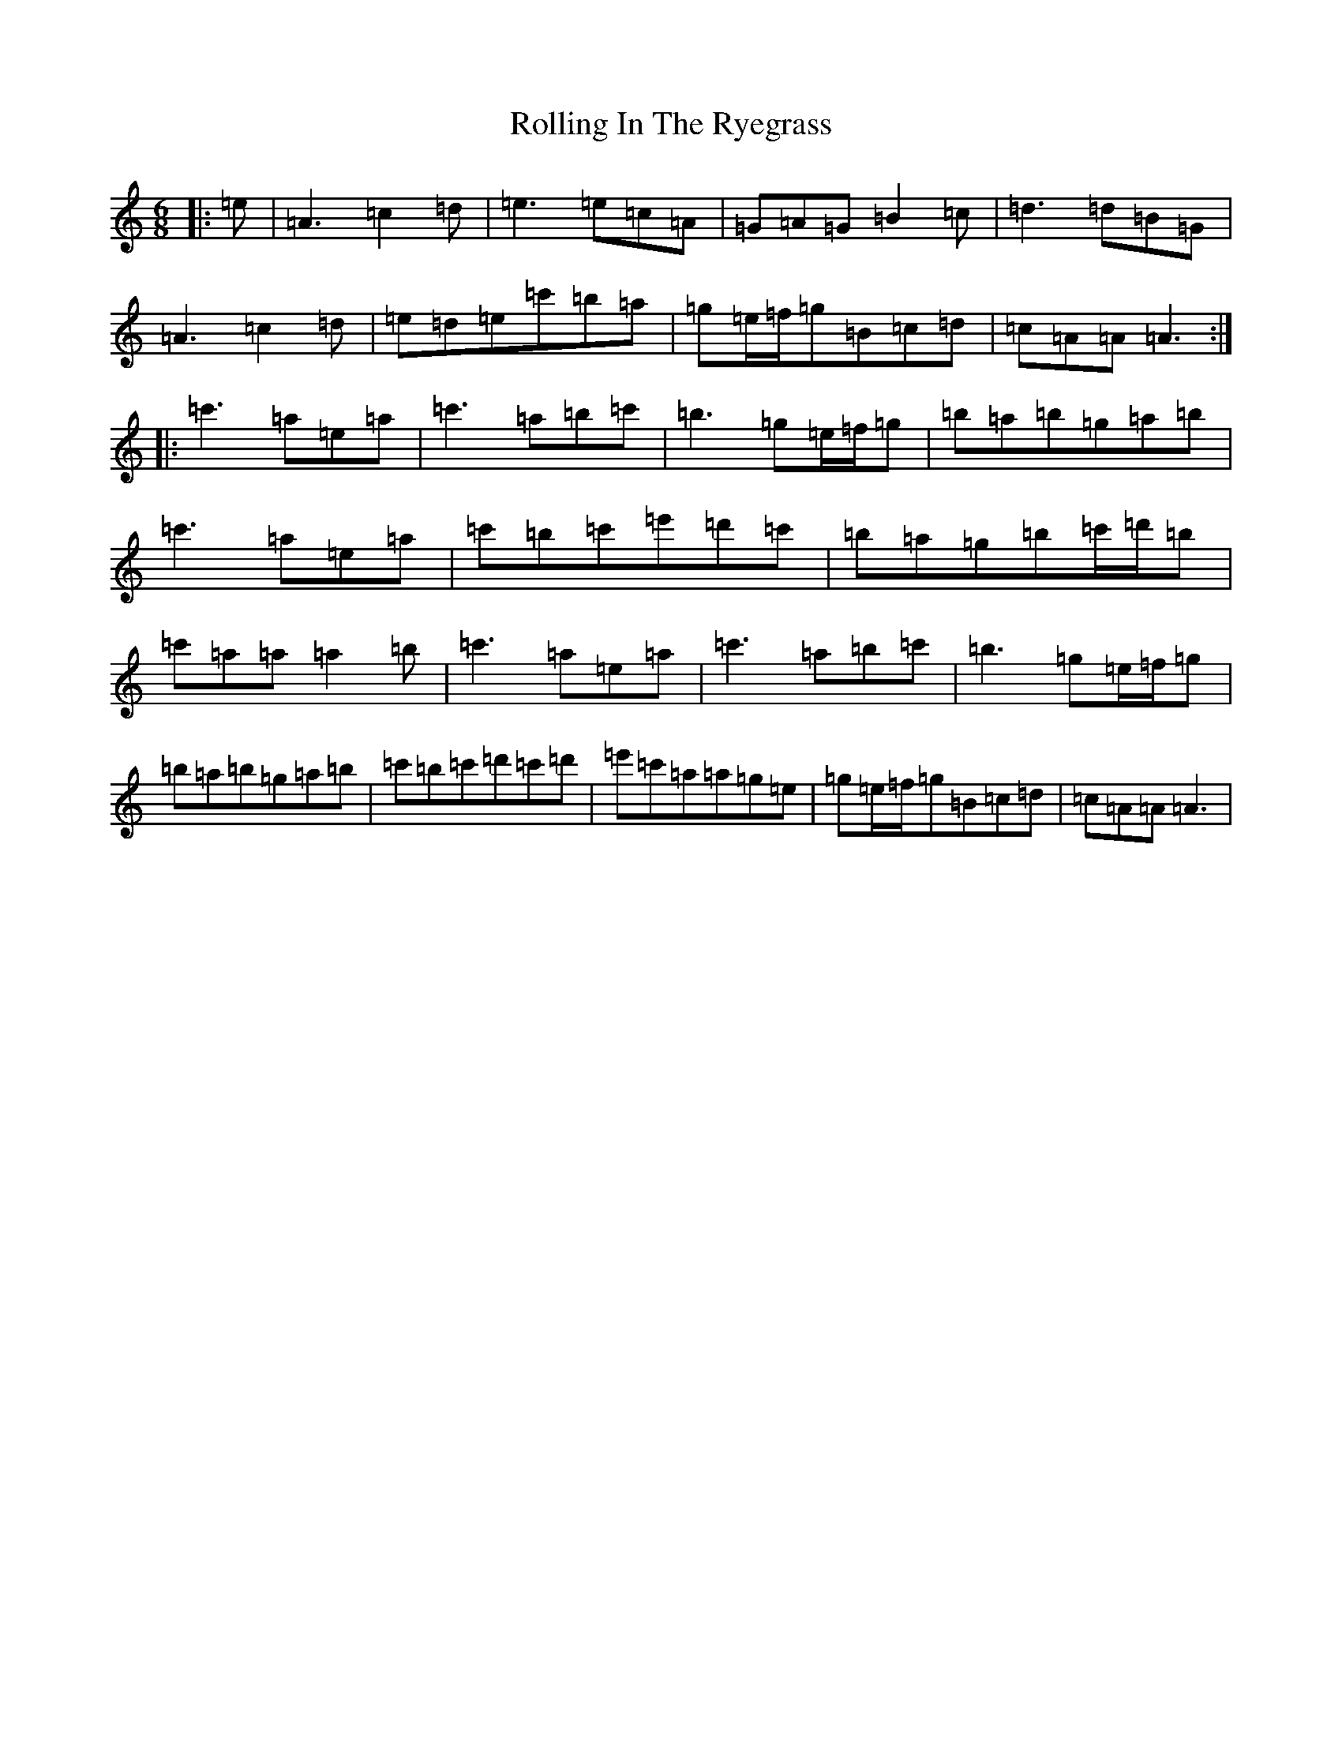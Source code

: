 X: 20824
T: Rolling In The Ryegrass
S: https://thesession.org/tunes/87#setting12614
Z: D Major
R: reel
M:6/8
L:1/8
K: C Major
|:=e|=A3=c2=d|=e3=e=c=A|=G=A=G=B2=c|=d3=d=B=G|=A3=c2=d|=e=d=e=c'=b=a|=g=e/2=f/2=g=B=c=d|=c=A=A=A3:||:=c'3=a=e=a|=c'3=a=b=c'|=b3=g=e/2=f/2=g|=b=a=b=g=a=b|=c'3=a=e=a|=c'=b=c'=e'=d'=c'|=b=a=g=b=c'/2=d'/2=b|=c'=a=a=a2=b|=c'3=a=e=a|=c'3=a=b=c'|=b3=g=e/2=f/2=g|=b=a=b=g=a=b|=c'=b=c'=d'=c'=d'|=e'=c'=a=a=g=e|=g=e/2=f/2=g=B=c=d|=c=A=A=A3|